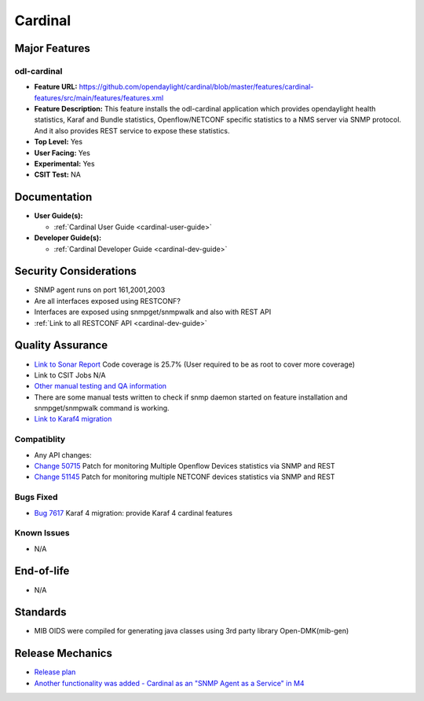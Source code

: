 ========
Cardinal
========

Major Features
==============

odl-cardinal
------------

* **Feature URL:** https://github.com/opendaylight/cardinal/blob/master/features/cardinal-features/src/main/features/features.xml
* **Feature Description:** This feature installs the odl-cardinal application which provides opendaylight health statistics, Karaf and Bundle statistics, Openflow/NETCONF specific statistics to a NMS server via SNMP protocol. And it also provides REST service to expose these statistics.
* **Top Level:** Yes
* **User Facing:** Yes
* **Experimental:** Yes
* **CSIT Test:** NA


Documentation
=============

* **User Guide(s):**

  * :ref:`Cardinal User Guide <cardinal-user-guide>`

* **Developer Guide(s):**

  * :ref:`Cardinal Developer Guide <cardinal-dev-guide>`


Security Considerations
=======================
* SNMP agent runs on port 161,2001,2003

* Are all interfaces exposed using RESTCONF?
* Interfaces are exposed using snmpget/snmpwalk and also with REST API
* :ref:`Link to all RESTCONF API <cardinal-dev-guide>`


Quality Assurance
=================


* `Link to Sonar Report <https://sonar.opendaylight.org/overview?id=66521>`_
  Code coverage is 25.7% (User required to be as root to cover more coverage)

* Link to CSIT Jobs
  N/A

* `Other manual testing and QA information <https://wiki.opendaylight.org/view/Cardinal:Boron_Feature_Integration_System_Test>`_
* There are some manual tests written to check if snmp daemon started on feature installation and snmpget/snmpwalk command is working.

* `Link to Karaf4 migration <https://git.opendaylight.org/gerrit/54250>`_


Compatiblity
------------

* Any API changes:

* `Change 50715 <https://git.opendaylight.org/gerrit/50715>`_
  Patch for monitoring Multiple Openflow Devices statistics via SNMP and REST

* `Change 51145 <https://git.opendaylight.org/gerrit/51145>`_
  Patch for monitoring multiple NETCONF devices statistics via SNMP and REST

Bugs Fixed
----------

* `Bug 7617 <https://bugs.opendaylight.org/show_bug.cgi?id=7617>`_
  Karaf 4 migration: provide Karaf 4 cardinal features

Known Issues
------------

* N/A

End-of-life
===========

* N/A


Standards
=========

* MIB OIDS were compiled for generating java classes using 3rd party library Open-DMK(mib-gen)


Release Mechanics
=================

* `Release plan <https://wiki.opendaylight.org/view/Cardinal:_Carbon_Release_Plan>`_
* `Another functionality was added - Cardinal as an "SNMP Agent as a Service" in M4 <https://git.opendaylight.org/gerrit/52204>`_
